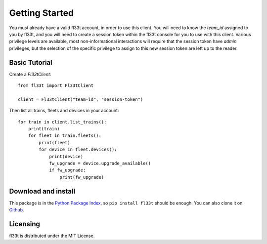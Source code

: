 Getting Started
===============

You must already have a valid fl33t account, in order to use this client.
You will need to know the `team_id` assigned to you by fl33t, and you will
need to create a session token within the fl33t console for you to use with
this client. Various privilege levels are available, most non-informational
interactions will require that the session token have `admin` privileges, but
the selection of the specific privilege to assign to this new session token are
left up to the reader.

Basic Tutorial
--------------

Create a `Fl33tClient`::

    from fl33t import Fl33tClient

    client = Fl33tClient("team-id", "session-token")

Then list all trains, fleets and devices in your account::

    for train in client.list_trains():
        print(train)
        for fleet in train.fleets():
            print(fleet)
            for device in fleet.devices():
                print(device)
                fw_upgrade = device.upgrade_available()
                if fw_upgrade:
                    print(fw_upgrade)

Download and install
--------------------

This package is in the `Python Package Index <http://pypi.org/project/fl33t>`__,
so ``pip install fl33t`` should be enough.  You can also clone it on `Github
<http://github.com/fictivekin/fl33t-client>`__.

Licensing
---------

fl33t is distributed under the MIT License.
